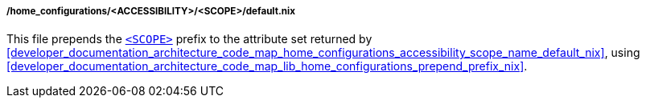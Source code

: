 [[developer_documentation_architecture_code_map_home_configurations_accessibility_scope_default_nix]]
===== /home_configurations/<ACCESSIBILITY>/<SCOPE>/default.nix

This file prepends the
<<user_documentation_home_manager_configurations_naming_convention, `<SCOPE>`>>
prefix to the attribute set returned by
<<developer_documentation_architecture_code_map_home_configurations_accessibility_scope_name_default_nix>>,
using
<<developer_documentation_architecture_code_map_lib_home_configurations_prepend_prefix_nix>>.
